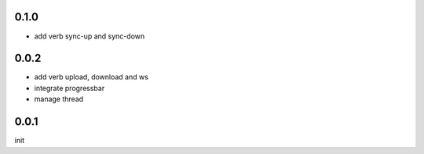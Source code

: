 0.1.0
=====

- add verb sync-up and sync-down

0.0.2
=====

- add verb upload, download and ws
- integrate progressbar
- manage thread

0.0.1
=====

init
